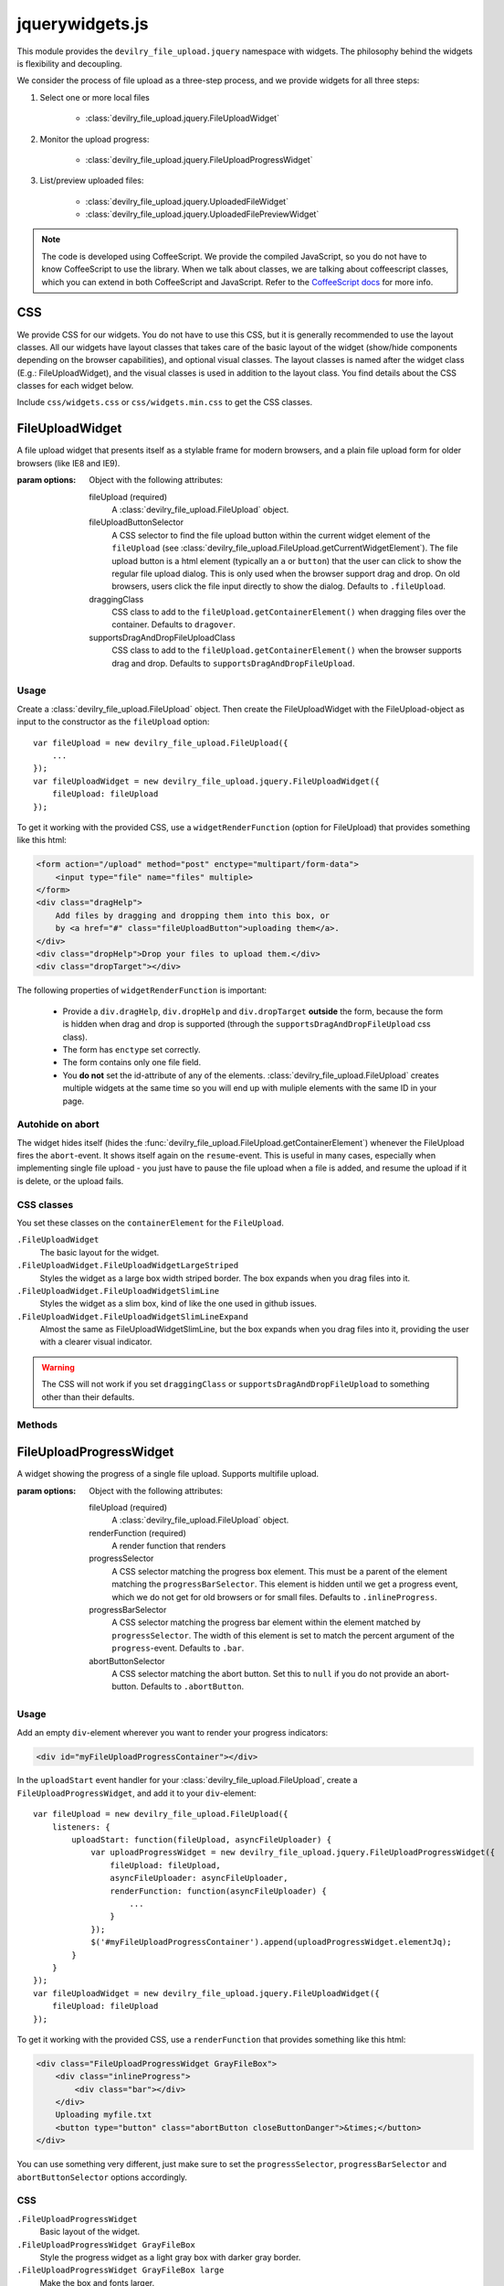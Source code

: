 ================
jquerywidgets.js
================

.. default-domain:: js
.. highlight:: js

This module provides the ``devilry_file_upload.jquery`` namespace with widgets.
The philosophy behind the widgets is flexibility and decoupling.

We consider the process of file upload as a three-step process, and we provide
widgets for all three steps:

1. Select one or more local files

    - :class:`devilry_file_upload.jquery.FileUploadWidget`

2. Monitor the upload progress:

    - :class:`devilry_file_upload.jquery.FileUploadProgressWidget`

3. List/preview uploaded files:

    - :class:`devilry_file_upload.jquery.UploadedFileWidget`
    - :class:`devilry_file_upload.jquery.UploadedFilePreviewWidget`


.. note::

    The code is developed using CoffeeScript. We provide the compiled
    JavaScript, so you do not have to know CoffeeScript to use the library.
    When we talk about classes, we are talking about coffeescript classes,
    which you can extend in both CoffeeScript and JavaScript. Refer to
    the `CoffeeScript docs <http://coffeescript.org/#classes>`_ for more info.



CSS
===
We provide CSS for our widgets. You do not have to use this CSS, but it is
generally recommended to use the layout classes. All our widgets have layout classes
that takes care of the basic layout of the widget (show/hide components
depending on the browser capabilities), and optional visual classes. The layout classes
is named after the widget class (E.g.: FileUploadWidget), and the visual
classes is used in addition to the layout class. You find details about the CSS
classes for each widget below.

Include ``css/widgets.css`` or ``css/widgets.min.css`` to get the CSS classes.



FileUploadWidget
================
.. class:: devilry_file_upload.jquery.FileUploadWidget(options)

    A file upload widget that presents itself as a stylable frame for modern
    browsers, and a plain file upload form for older browsers (like IE8 and
    IE9).

    :param options: Object with the following attributes:

        fileUpload (required)
            A :class:`devilry_file_upload.FileUpload` object.

        fileUploadButtonSelector
            A CSS selector to find the file upload button within the current
            widget element of the ``fileUpload`` (see
            :class:`devilry_file_upload.FileUpload.getCurrentWidgetElement`).
            The file upload button is a html element (typically an ``a`` or
            ``button``) that the user can click to show the regular file upload
            dialog. This is only used when the browser support drag and drop.
            On old browsers, users click the file input directly to show the
            dialog. Defaults to ``.fileUpload``.

        draggingClass
            CSS class to add to the ``fileUpload.getContainerElement()`` when
            dragging files over the container. Defaults to ``dragover``.

        supportsDragAndDropFileUploadClass
            CSS class to add to the ``fileUpload.getContainerElement()`` when
            the browser supports drag and drop. Defaults to
            ``supportsDragAndDropFileUpload``.


Usage
-----

Create a :class:`devilry_file_upload.FileUpload` object. Then create the
FileUploadWidget with the FileUpload-object as input to the constructor as the
``fileUpload`` option::

    var fileUpload = new devilry_file_upload.FileUpload({
        ...
    });
    var fileUploadWidget = new devilry_file_upload.jquery.FileUploadWidget({
        fileUpload: fileUpload
    });

To get it working with the provided CSS, use a ``widgetRenderFunction`` (option
for FileUpload) that provides something like this html:

.. code-block:: html

    <form action="/upload" method="post" enctype="multipart/form-data">
        <input type="file" name="files" multiple>
    </form>
    <div class="dragHelp">
        Add files by dragging and dropping them into this box, or
        by <a href="#" class="fileUploadButton">uploading them</a>.
    </div>
    <div class="dropHelp">Drop your files to upload them.</div>
    <div class="dropTarget"></div>

The following properties of ``widgetRenderFunction`` is important:

    - Provide a ``div.dragHelp``, ``div.dropHelp`` and ``div.dropTarget``
      **outside** the form, because the form is hidden when drag and drop is
      supported (through the ``supportsDragAndDropFileUpload`` css class).
    - The form has ``enctype`` set correctly.
    - The form  contains only one file field.
    - You **do not** set the id-attribute of any of the elements.
      :class:`devilry_file_upload.FileUpload` creates multiple widgets at the
      same time so you will end up with muliple elements with the same ID in
      your page.


Autohide on abort
-----------------
The widget hides itself (hides the
:func:`devilry_file_upload.FileUpload.getContainerElement`) whenever the
FileUpload fires the ``abort``-event. It shows itself again on the
``resume``-event. This is useful in many cases, especially when implementing
single file upload - you just have to pause the file upload when a file is
added, and resume the upload if it is delete, or the upload fails.


CSS classes
-----------

You set these classes on the ``containerElement`` for the ``FileUpload``.

``.FileUploadWidget``
    The basic layout for the widget.

``.FileUploadWidget.FileUploadWidgetLargeStriped``
    Styles the widget as a large box width striped border. The box expands when
    you drag files into it.

``.FileUploadWidget.FileUploadWidgetSlimLine``
    Styles the widget as a slim box, kind of like the one used in github issues.

``.FileUploadWidget.FileUploadWidgetSlimLineExpand``
    Almost the same as FileUploadWidgetSlimLine, but the box expands when you
    drag files into it, providing the user with a clearer visual indicator.

    

.. warning::

    The CSS will not work if you set ``draggingClass`` or
    ``supportsDragAndDropFileUpload`` to something other than their defaults.


Methods
-------

.. function:: devilry_file_upload.jquery.FileUploadWidget.destroy

    Detach all event listeners from the object.



FileUploadProgressWidget
========================
.. class:: devilry_file_upload.jquery.FileUploadProgressWidget(options)

    A widget showing the progress of a single file upload. Supports multifile
    upload.

    :param options: Object with the following attributes:

        fileUpload (required)
            A :class:`devilry_file_upload.FileUpload` object.

        renderFunction (required)
            A render function that renders 

        progressSelector
            A CSS selector matching the progress box element.
            This must be a parent of the element matching the
            ``progressBarSelector``. This element is hidden until
            we get a progress event, which we do not get for old browsers or
            for small files. Defaults to ``.inlineProgress``.

        progressBarSelector
            A CSS selector matching the progress bar element within the element
            matched by ``progressSelector``. The width of this element is set to
            match the percent argument of the ``progress``-event.
            Defaults to ``.bar``.

        abortButtonSelector
            A CSS selector matching the abort button. Set this to ``null`` if
            you do not provide an abort-button. Defaults to ``.abortButton``.


.. attribute:: devilry_file_upload.jquery.FileUploadProgressWidget.elementJq

    The jQuery element containing the HTML rendered by ``renderFunction``.
    


Usage
-----

Add an empty ``div``-element wherever you want to render your progress indicators:

.. code-block:: html

    <div id="myFileUploadProgressContainer"></div>

In the ``uploadStart`` event handler for your
:class:`devilry_file_upload.FileUpload`, create a ``FileUploadProgressWidget``,
and add it to your ``div``-element::

    var fileUpload = new devilry_file_upload.FileUpload({
        listeners: {
            uploadStart: function(fileUpload, asyncFileUploader) {
                var uploadProgressWidget = new devilry_file_upload.jquery.FileUploadProgressWidget({
                    fileUpload: fileUpload,
                    asyncFileUploader: asyncFileUploader,
                    renderFunction: function(asyncFileUploader) {
                        ...
                    }
                });
                $('#myFileUploadProgressContainer').append(uploadProgressWidget.elementJq);
            }
        }
    });
    var fileUploadWidget = new devilry_file_upload.jquery.FileUploadWidget({
        fileUpload: fileUpload
    });

To get it working with the provided CSS, use a ``renderFunction`` that provides
something like this html:

.. code-block:: html

    <div class="FileUploadProgressWidget GrayFileBox">
        <div class="inlineProgress">
            <div class="bar"></div>
        </div>
        Uploading myfile.txt
        <button type="button" class="abortButton closeButtonDanger">&times;</button>
    </div>

You can use something very different, just make sure to set the
``progressSelector``, ``progressBarSelector`` and ``abortButtonSelector``
options accordingly.


CSS
---

``.FileUploadProgressWidget``
    Basic layout of the widget.

``.FileUploadProgressWidget GrayFileBox``
    Style the progress widget as a light gray box with darker gray border.
    
``.FileUploadProgressWidget GrayFileBox large``
    Make the box and fonts larger.



UploadedFileWidget
==================
.. class:: devilry_file_upload.jquery.UploadedFileWidget

    A widget for displaying uploaded files, with an optional delete button.

    :param options: Object with the following attributes:

        renderFunction (required)
            A function that renders the HTML for the widget.

        deleteRequestArgs
            Forwarded to `jQuery.ajax <http://api.jquery.com/jQuery.ajax/>`_
            when deleting the file.  If deleteRequestArgs is ``null`` or undefined,
            the delete button event handler will not be attached. Note that the widget sets
            ``succes``, error`` and ``complete``, so setting them will have no
            effect. Defaults to ``null``.

        deleteButtonSelector
            A CSS selector for finding the delete button within the rendered
            HTML created by ``renderFunction``. Required if
            ``deleteRequestArgs!=null``. Defaults to ``.deleteButton``.

        deletingMessageSelector
            A CSS selector for finding the deleting message --- a message shown
            while the file is deleted. If this is ``null``, no deleting message
            is shown. If it is set, the message is hidden when the widget is
            created, and shown while the delete request is in progress. Ignored
            if ``deleteRequestArgs==null``. Defaults to ``.deletingMessage``.

.. attribute:: devilry_file_upload.jquery.UploadedFileWidget.elementJq

    The jQuery element containing the HTML rendered by ``renderFunction``.


Usage
-----
Add an empty ``div``-element wherever you want to render your list of uploaded files:

.. code-block:: html

    <div id="myUploadedFiles"></div>

An UploadedFileWidget is typically created in a ``finish`` event handler for
:class:`devilry_file_upload.AsyncFileUploader`. This means that you typically create
a :class:`devilry_file_upload.FileUpload` object, and attach a ``finished`` listener
to the AsyncFileUploader-object provided by the ``uploadStart`` event::

    var fileUpload = new devilry_file_upload.FileUpload({
        ...
        listeners: {
            uploadStart: function(fileUpload, asyncFileUploader) {
                asyncFileUploader.on('finished', function(asyncFileUploader, data) {
                    // ... parse the data string
                    var uploadedFileWidget = new devilry_file_upload.jquery.UploadedFilePreviewWidget({
                        ...
                    });
                    $('#myUploadedFiles').append(uploadedFileWidget.elementJq);
                }
            }
        }
    });
    

To get it working with the provided CSS, use a ``renderFunction`` that provides
something like this html:

.. code-block:: html

    <div class="UploadedFilePreviewWidget GrayFileBox">
       <div class="filename">myfile.txt</div>
       <button type="button" class="deleteButton closeButtonDanger">&times;</button>
       <div class="deletingMessage">Deleting...</div>
    </div>'


CSS
---

``.UploadedFileWidget``
    Basic layout of the widget.

``.UploadedFileWidget GrayFileBox``
    Style the widget as a light gray box with darker gray border.
    
``.UploadedFileWidget GrayFileBox large``
    Make the box and fonts larger.


UploadedFilePreviewWidget
=========================
.. class:: devilry_file_upload.jquery.UploadedFilePreviewWidget

    Extends :class:`devilry_file_upload.jquery.UploadedFileWidget` with
    previews. Can use local files for previews on modern browsers, but can also
    use preview thumbnails or text generated by you (or your server API).

    :param options: The same as UploadedFileWidget, but you can additionally supply

        hasPreviewCls
            The CSS class to add to the root element created by
            ``renderFunction`` if we show a preview.
            Defaults to ``hasPreview``.
        previewSelector
            CSS selector for the preview element. Defaults to ``.preview``.
        previewFile
            A File API File to show in the preview field. This works for modern
            browsers if :class:`devilry_file_upload.FileWrapper` identifies the
            file as image or text. Ignored if ``previewUrl`` or ``previewText``
            is provided.
        previewUrl
            Set the preview image to a URL. Typically used when your server API
            creates a thumbnail when you upload your file.
        previewText
            Set the preview as a text string. Typically used when your server
            API extract text from some text-based format, such as PDF or ODF.

.. function:: devilry_file_upload.jquery.UploadedFilePreviewWidget.setPreviewUrl(url)

    set the the preview image from an URL --- same effect as the ``previewUrl``
    option.

.. function:: devilry_file_upload.jquery.UploadedFilePreviewWidget.setPreviewText(textstring)

    Set the the preview text from a string --- same effect as the
    ``previewText`` option.


Usage
-----
The usage is more or less the same as for UploadedFileWidget, but you must also
include a preview-div in the HTML rendered by ``renderFunction``:

.. code-block:: html

    <div class="UploadedFilePreviewWidget GrayFileBox">
       <div class="preview"></div>
       <div class="filename">myfile.txt</div>
       <button type="button" class="deleteButton closeButtonDanger">&times;</button>
       <div class="deletingMessage">Deleting...</div>
    </div>'

CSS
---

``.UploadedFilePreviewWidget``
    Basic layout of the widget.

``.UploadedFilePreviewWidget GrayFileBox``
    Style the widget as a light gray box with darker gray border and 40x40px preview.
    
``.UploadedFilePreviewWidget GrayFileBox large``
    Make the box 100px high, and the preview 100px wide. Also increase the font sizes.
